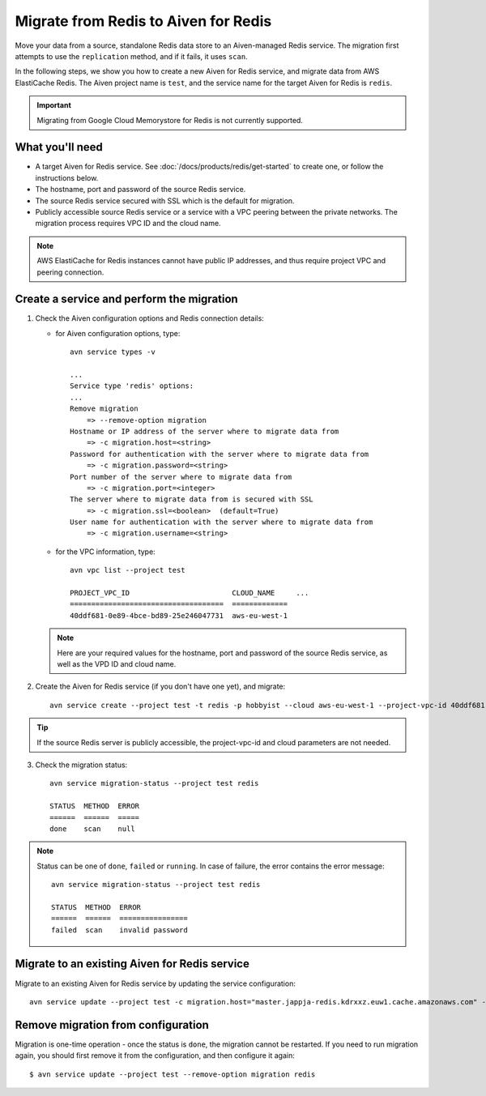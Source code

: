 Migrate from Redis to Aiven for Redis
=====================================

Move your data from a source, standalone Redis data store to an Aiven-managed Redis service. The migration first attempts to use the ``replication`` method, and if it fails, it uses ``scan``. 

In the following steps, we show you how to create a new Aiven for Redis service, and migrate data from AWS ElastiCache Redis. The Aiven project name is ``test``, and the service name for the target Aiven for Redis is ``redis``.

.. Important::
        Migrating from Google Cloud Memorystore for Redis is not currently supported.


What you'll need
----------------

* A target Aiven for Redis service. See :doc:`/docs/products/redis/get-started` to create one, or follow the instructions below.

* The hostname, port and password of the source Redis service. 

* The source Redis service secured with SSL which is the default for migration.

* Publicly accessible source Redis service or a service with a VPC peering between the private networks. The migration process requires VPC ID and the cloud name. 

.. Note::
        AWS ElastiCache for Redis instances cannot have public IP addresses, and thus require project VPC and peering connection.



Create a service and perform the migration
-------------------------------------------------

1. Check the Aiven configuration options and Redis connection details:

   - for Aiven configuration options, type::

         avn service types -v

         ...
         Service type 'redis' options:
         ...
         Remove migration
             => --remove-option migration
         Hostname or IP address of the server where to migrate data from 
             => -c migration.host=<string>
         Password for authentication with the server where to migrate data from
             => -c migration.password=<string>
         Port number of the server where to migrate data from
             => -c migration.port=<integer>
         The server where to migrate data from is secured with SSL
             => -c migration.ssl=<boolean>  (default=True)
         User name for authentication with the server where to migrate data from
             => -c migration.username=<string>

   - for the VPC information, type::

         avn vpc list --project test

         PROJECT_VPC_ID                        CLOUD_NAME     ...
         ====================================  =============
         40ddf681-0e89-4bce-bd89-25e246047731  aws-eu-west-1

   .. Note::
          Here are your required values for the hostname, port and password of the source Redis service, as well as the VPD ID and cloud name. 

2. Create the Aiven for Redis service (if you don't have one yet), and migrate::

    avn service create --project test -t redis -p hobbyist --cloud aws-eu-west-1 --project-vpc-id 40ddf681-0e89-4bce-bd89-25e246047731 -c migration.host="master.jappja-redis.kdrxxz.euw1.cache.amazonaws.com" -c migration.port=6379 -c migration.password=<password> redis

.. Tip::
        If the source Redis server is publicly accessible, the project-vpc-id and cloud parameters are not needed.

3. Check the migration status::

    avn service migration-status --project test redis

    STATUS  METHOD  ERROR
    ======  ======  =====
    done    scan    null


.. Note::
        Status can be one of ``done``, ``failed`` or ``running``. In case of failure, the error contains the error message::

            avn service migration-status --project test redis

            STATUS  METHOD  ERROR           
            ======  ======  ================
            failed  scan    invalid password


Migrate to an existing Aiven for Redis service
----------------------------------------------------

Migrate to an existing Aiven for Redis service by updating the service configuration::

    avn service update --project test -c migration.host="master.jappja-redis.kdrxxz.euw1.cache.amazonaws.com" -c migration.port=6379 -c migration.password=<password> redis

Remove migration from configuration
---------------------------------------------

Migration is one-time operation - once the status is ``done``, the migration cannot be restarted. If you need to run migration again, you should first remove it from the configuration, and then configure it again::

    $ avn service update --project test --remove-option migration redis
